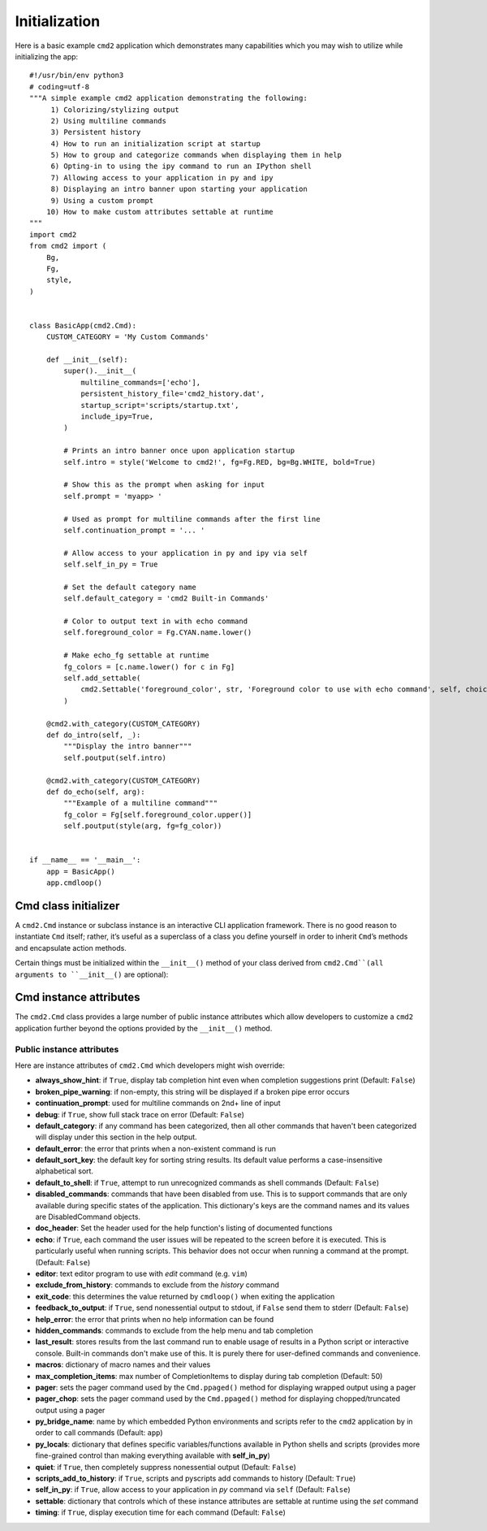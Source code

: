 Initialization
==============

Here is a basic example ``cmd2`` application which demonstrates many
capabilities which you may wish to utilize while initializing the app::

    #!/usr/bin/env python3
    # coding=utf-8
    """A simple example cmd2 application demonstrating the following:
         1) Colorizing/stylizing output
         2) Using multiline commands
         3) Persistent history
         4) How to run an initialization script at startup
         5) How to group and categorize commands when displaying them in help
         6) Opting-in to using the ipy command to run an IPython shell
         7) Allowing access to your application in py and ipy
         8) Displaying an intro banner upon starting your application
         9) Using a custom prompt
        10) How to make custom attributes settable at runtime
    """
    import cmd2
    from cmd2 import (
        Bg,
        Fg,
        style,
    )


    class BasicApp(cmd2.Cmd):
        CUSTOM_CATEGORY = 'My Custom Commands'

        def __init__(self):
            super().__init__(
                multiline_commands=['echo'],
                persistent_history_file='cmd2_history.dat',
                startup_script='scripts/startup.txt',
                include_ipy=True,
            )

            # Prints an intro banner once upon application startup
            self.intro = style('Welcome to cmd2!', fg=Fg.RED, bg=Bg.WHITE, bold=True)

            # Show this as the prompt when asking for input
            self.prompt = 'myapp> '

            # Used as prompt for multiline commands after the first line
            self.continuation_prompt = '... '

            # Allow access to your application in py and ipy via self
            self.self_in_py = True

            # Set the default category name
            self.default_category = 'cmd2 Built-in Commands'

            # Color to output text in with echo command
            self.foreground_color = Fg.CYAN.name.lower()

            # Make echo_fg settable at runtime
            fg_colors = [c.name.lower() for c in Fg]
            self.add_settable(
                cmd2.Settable('foreground_color', str, 'Foreground color to use with echo command', self, choices=fg_colors)
            )

        @cmd2.with_category(CUSTOM_CATEGORY)
        def do_intro(self, _):
            """Display the intro banner"""
            self.poutput(self.intro)

        @cmd2.with_category(CUSTOM_CATEGORY)
        def do_echo(self, arg):
            """Example of a multiline command"""
            fg_color = Fg[self.foreground_color.upper()]
            self.poutput(style(arg, fg=fg_color))


    if __name__ == '__main__':
        app = BasicApp()
        app.cmdloop()


Cmd class initializer
---------------------

A ``cmd2.Cmd`` instance or subclass instance is an interactive CLI application
framework. There is no good reason to instantiate ``Cmd`` itself; rather, it’s
useful as a superclass of a class you define yourself in order to inherit
``Cmd``’s methods and encapsulate action methods.

Certain things must be initialized within the ``__init__()`` method of your
class derived from ``cmd2.Cmd``(all arguments to ``__init__()`` are optional):

.. automethod:: cmd2.Cmd.__init__
    :noindex:

Cmd instance attributes
-----------------------

The ``cmd2.Cmd`` class provides a large number of public instance attributes
which allow developers to customize a ``cmd2`` application further beyond the
options provided by the ``__init__()`` method.

Public instance attributes
~~~~~~~~~~~~~~~~~~~~~~~~~~
Here are instance attributes of ``cmd2.Cmd`` which developers might wish
override:

- **always_show_hint**: if ``True``, display tab completion hint even when
  completion suggestions print (Default: ``False``)
- **broken_pipe_warning**: if non-empty, this string will be displayed if a
  broken pipe error occurs
- **continuation_prompt**: used for multiline commands on 2nd+ line of input
- **debug**: if ``True``, show full stack trace on error (Default: ``False``)
- **default_category**: if any command has been categorized, then all other
  commands that haven't been categorized will display under this section in the
  help output.
- **default_error**: the error that prints when a non-existent command is run
- **default_sort_key**: the default key for sorting string results. Its default
  value performs a case-insensitive alphabetical sort.
- **default_to_shell**: if ``True``, attempt to run unrecognized commands as
  shell commands (Default: ``False``)
- **disabled_commands**: commands that have been disabled from use. This is to
  support commands that are only available during specific states of the
  application. This dictionary's keys are the command names and its values are
  DisabledCommand objects.
- **doc_header**: Set the header used for the help function's listing of
  documented functions
- **echo**: if ``True``, each command the user issues will be repeated to the
  screen before it is executed. This is particularly useful when running
  scripts. This behavior does not occur when running a command at the prompt.
  (Default: ``False``)
- **editor**: text editor program to use with *edit* command (e.g. ``vim``)
- **exclude_from_history**: commands to exclude from the *history* command
- **exit_code**: this determines the value returned by ``cmdloop()`` when
  exiting the application
- **feedback_to_output**: if ``True``, send nonessential output to stdout, if
  ``False`` send them to stderr (Default: ``False``)
- **help_error**: the error that prints when no help information can be found
- **hidden_commands**: commands to exclude from the help menu and tab
  completion
- **last_result**: stores results from the last command run to enable usage
  of results in a Python script or interactive console. Built-in commands don't
  make use of this.  It is purely there for user-defined commands and
  convenience.
- **macros**: dictionary of macro names and their values
- **max_completion_items**: max number of CompletionItems to display during
  tab completion (Default: 50)
- **pager**: sets the pager command used by the ``Cmd.ppaged()`` method for
  displaying wrapped output using a pager
- **pager_chop**: sets the pager command used by the ``Cmd.ppaged()`` method
  for displaying chopped/truncated output using a pager
- **py_bridge_name**: name by which embedded Python environments and scripts
  refer to the ``cmd2`` application by in order to call commands (Default:
  ``app``)
- **py_locals**: dictionary that defines specific variables/functions available
  in Python shells and scripts (provides more fine-grained control than making
  everything available with **self_in_py**)
- **quiet**: if ``True``, then completely suppress nonessential output (Default:
  ``False``)
- **scripts_add_to_history**: if ``True``, scripts and pyscripts add commands to
  history (Default: ``True``)
- **self_in_py**: if ``True``, allow access to your application in *py*
  command via ``self`` (Default: ``False``)
- **settable**: dictionary that controls which of these instance attributes
  are settable at runtime using the *set* command
- **timing**: if ``True``, display execution time for each command (Default:
  ``False``)
